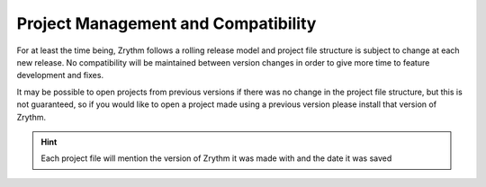 .. This is part of the Zrythm Manual.
   Copyright (C) 2019 Alexandros Theodotou <alex at zrythm dot org>
   See the file index.rst for copying conditions.

Project Management and Compatibility
====================================

For at least the time being, Zrythm follows a
rolling release model and
project file structure is subject to change at each
new release. No
compatibility will be maintained between version
changes in order to
give more time to feature development and fixes.

.. image:: /_static/img/project_version_mismatch.png
   :align: center

It may be possible to open projects from previous
versions if there was
no change in the project file structure, but this
is not guaranteed,
so if you would like to open a project made using a
previous version
please install that version of Zrythm.

.. hint::
  Each project file will mention the version of Zrythm it was made with
  and the date it was saved
